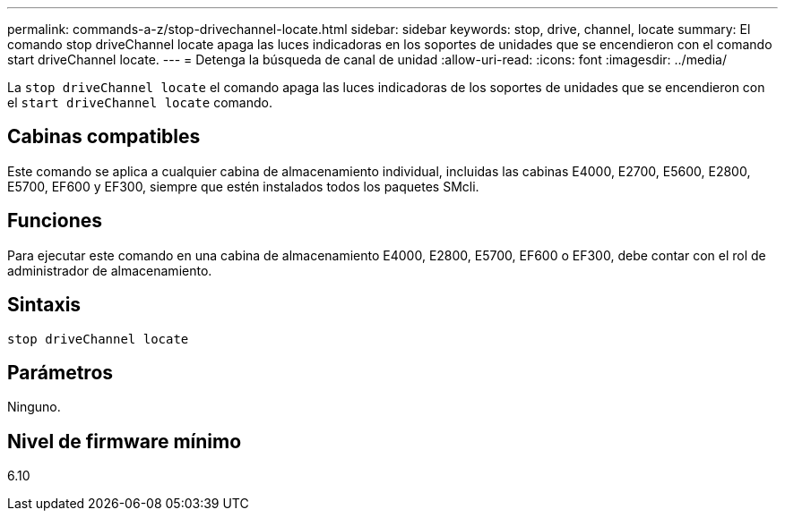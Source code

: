 ---
permalink: commands-a-z/stop-drivechannel-locate.html 
sidebar: sidebar 
keywords: stop, drive, channel, locate 
summary: El comando stop driveChannel locate apaga las luces indicadoras en los soportes de unidades que se encendieron con el comando start driveChannel locate. 
---
= Detenga la búsqueda de canal de unidad
:allow-uri-read: 
:icons: font
:imagesdir: ../media/


[role="lead"]
La `stop driveChannel locate` el comando apaga las luces indicadoras de los soportes de unidades que se encendieron con el `start driveChannel locate` comando.



== Cabinas compatibles

Este comando se aplica a cualquier cabina de almacenamiento individual, incluidas las cabinas E4000, E2700, E5600, E2800, E5700, EF600 y EF300, siempre que estén instalados todos los paquetes SMcli.



== Funciones

Para ejecutar este comando en una cabina de almacenamiento E4000, E2800, E5700, EF600 o EF300, debe contar con el rol de administrador de almacenamiento.



== Sintaxis

[source, cli]
----
stop driveChannel locate
----


== Parámetros

Ninguno.



== Nivel de firmware mínimo

6.10
